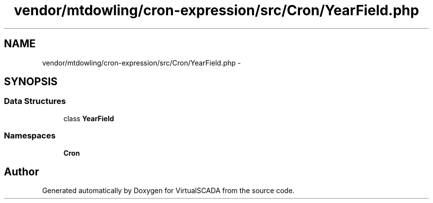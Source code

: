 .TH "vendor/mtdowling/cron-expression/src/Cron/YearField.php" 3 "Tue Apr 14 2015" "Version 1.0" "VirtualSCADA" \" -*- nroff -*-
.ad l
.nh
.SH NAME
vendor/mtdowling/cron-expression/src/Cron/YearField.php \- 
.SH SYNOPSIS
.br
.PP
.SS "Data Structures"

.in +1c
.ti -1c
.RI "class \fBYearField\fP"
.br
.in -1c
.SS "Namespaces"

.in +1c
.ti -1c
.RI " \fBCron\fP"
.br
.in -1c
.SH "Author"
.PP 
Generated automatically by Doxygen for VirtualSCADA from the source code\&.
